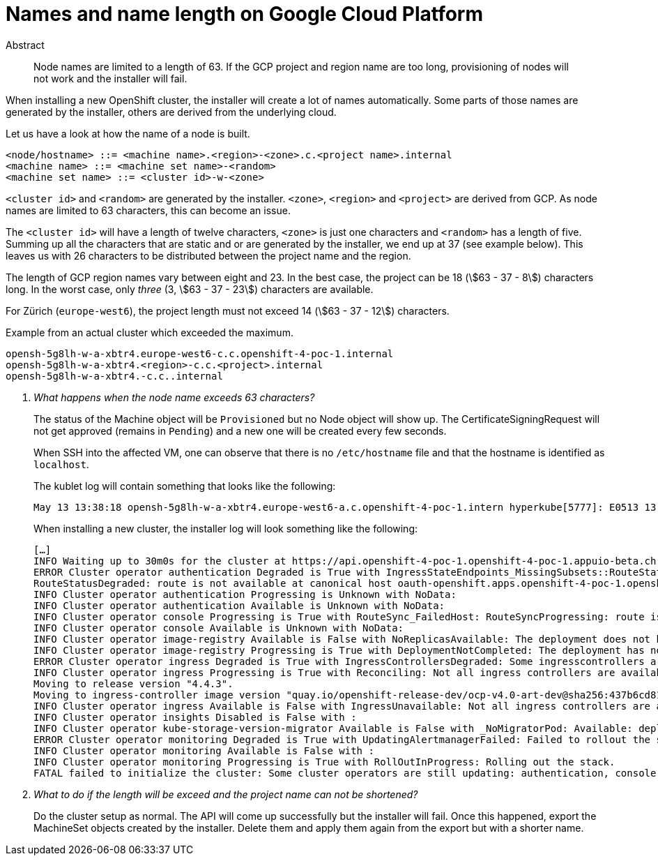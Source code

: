 = Names and name length on Google Cloud Platform
:stem:

[abstract]
.Abstract
Node names are limited to a length of 63.
If the GCP project and region name are too long, provisioning of nodes will not work and the installer will fail.

When installing a new OpenShift cluster, the installer will create a lot of names automatically.
Some parts of those names are generated by the installer, others are derived from the underlying cloud.

Let us have a look at how the name of a node is built.

[source,bnf]
----
<node/hostname> ::= <machine name>.<region>-<zone>.c.<project name>.internal
<machine name> ::= <machine set name>-<random>
<machine set name> ::= <cluster id>-w-<zone>
----

`<cluster id>` and `<random>` are generated by the installer.
`<zone>`, `<region>` and `<project>` are derived from GCP.
As node names are limited to 63 characters, this can become an issue.

The `<cluster id>` will have a length of twelve characters, `<zone>` is just one characters and `<random>` has a length of five.
Summing up all the characters that are static and or are generated by the installer, we end up at 37 (see example below).
This leaves us with 26 characters to be distributed between the project name and the region.

The length of GCP region names vary between eight and 23.
In the best case, the project can be 18 (stem:[63 - 37 - 8]) characters long.
In the worst case, only _three_ (3, stem:[63 - 37 - 23]) characters are available.

For Zürich (`europe-west6`), the project length must not exceed 14 (stem:[63 - 37 - 12]) characters.

.Example from an actual cluster which exceeded the maximum.
....
opensh-5g8lh-w-a-xbtr4.europe-west6-c.c.openshift-4-poc-1.internal
opensh-5g8lh-w-a-xbtr4.<region>-c.c.<project>.internal
opensh-5g8lh-w-a-xbtr4.-c.c..internal
....

[qanda]
What happens when the node name exceeds 63 characters?::
The status of the Machine object will be `Provisioned` but no Node object will show up.
The CertificateSigningRequest will not get approved (remains in `Pending`) and a new one will be created every few seconds.
+
When SSH into the affected VM, one can observe that there is no `/etc/hostname` file and that the hostname is identified as `localhost`.
+
The kublet log will contain something that looks like the following:
+
....
May 13 13:38:18 opensh-5g8lh-w-a-xbtr4.europe-west6-a.c.openshift-4-poc-1.intern hyperkube[5777]: E0513 13:38:18.478461    5777 kubelet_node_status.go:92] Unable to register node "opensh-5g8lh-w-a-xbtr4.europe-west6-a.c.openshift-4-poc-1.intern" with API server: Node "opensh-5g8lh-w-a-xbtr4.europe-west6-a.c.openshift-4-poc-1.intern" is invalid: metadata.labels: Invalid value: "opensh-5g8lh-w-a-xbtr4.europe-west6-a.c.openshift-4-poc-1.intern": must be no more than 63 
....
+
When installing a new cluster, the installer log will look something like the following:
+
....
[…]
INFO Waiting up to 30m0s for the cluster at https://api.openshift-4-poc-1.openshift-4-poc-1.appuio-beta.ch:6443 to initialize... 
ERROR Cluster operator authentication Degraded is True with IngressStateEndpoints_MissingSubsets::RouteStatus_FailedHost: IngressStateEndpointsDegraded: No subsets found for the endpoints of oauth-server
RouteStatusDegraded: route is not available at canonical host oauth-openshift.apps.openshift-4-poc-1.openshift-4-poc-1.appuio-beta.ch: [] 
INFO Cluster operator authentication Progressing is Unknown with NoData:  
INFO Cluster operator authentication Available is Unknown with NoData:  
INFO Cluster operator console Progressing is True with RouteSync_FailedHost: RouteSyncProgressing: route is not available at canonical host [] 
INFO Cluster operator console Available is Unknown with NoData:  
INFO Cluster operator image-registry Available is False with NoReplicasAvailable: The deployment does not have available replicas 
INFO Cluster operator image-registry Progressing is True with DeploymentNotCompleted: The deployment has not completed 
ERROR Cluster operator ingress Degraded is True with IngressControllersDegraded: Some ingresscontrollers are degraded: default 
INFO Cluster operator ingress Progressing is True with Reconciling: Not all ingress controllers are available.
Moving to release version "4.4.3".
Moving to ingress-controller image version "quay.io/openshift-release-dev/ocp-v4.0-art-dev@sha256:437b6cd81ccb4fc44d77904d1c2cbc3fceb95c96e0338b4f63b5577035f84a64". 
INFO Cluster operator ingress Available is False with IngressUnavailable: Not all ingress controllers are available. 
INFO Cluster operator insights Disabled is False with :  
INFO Cluster operator kube-storage-version-migrator Available is False with _NoMigratorPod: Available: deployment/migrator.openshift-kube-storage-version-migrator: no replicas are available 
ERROR Cluster operator monitoring Degraded is True with UpdatingAlertmanagerFailed: Failed to rollout the stack. Error: running task Updating Alertmanager failed: waiting for Alertmanager Route to become ready failed: waiting for RouteReady of alertmanager-main: no status available for alertmanager-main 
INFO Cluster operator monitoring Available is False with :  
INFO Cluster operator monitoring Progressing is True with RollOutInProgress: Rolling out the stack. 
FATAL failed to initialize the cluster: Some cluster operators are still updating: authentication, console, csi-snapshot-controller, image-registry, ingress, kube-storage-version-migrator, monitoring 
....

What to do if the length will be exceed and the project name can not be shortened?::
  Do the cluster setup as normal.
  The API will come up successfully but the installer will fail.
  Once this happened, export the MachineSet objects created by the installer.
  Delete them and apply them again from the export but with a shorter name.
